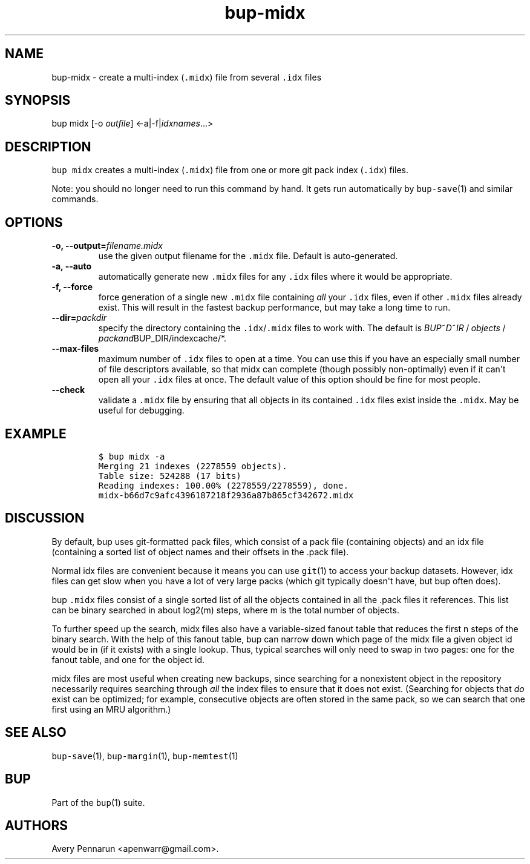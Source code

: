 .TH bup\-midx 1 "2013\-09\-22" "Bup 0.25\-rc2\-36\-g81ad1e6"
.SH NAME
.PP
bup\-midx \- create a multi\-index (\f[C]\&.midx\f[]) file from several
\f[C]\&.idx\f[] files
.SH SYNOPSIS
.PP
bup midx [\-o \f[I]outfile\f[]] <\-a|\-f|\f[I]idxnames\f[]...>
.SH DESCRIPTION
.PP
\f[C]bup\ midx\f[] creates a multi\-index (\f[C]\&.midx\f[]) file from
one or more git pack index (\f[C]\&.idx\f[]) files.
.PP
Note: you should no longer need to run this command by hand.
It gets run automatically by \f[C]bup\-save\f[](1) and similar commands.
.SH OPTIONS
.TP
.B \-o, \-\-output=\f[I]filename.midx\f[]
use the given output filename for the \f[C]\&.midx\f[] file.
Default is auto\-generated.
.RS
.RE
.TP
.B \-a, \-\-auto
automatically generate new \f[C]\&.midx\f[] files for any
\f[C]\&.idx\f[] files where it would be appropriate.
.RS
.RE
.TP
.B \-f, \-\-force
force generation of a single new \f[C]\&.midx\f[] file containing
\f[I]all\f[] your \f[C]\&.idx\f[] files, even if other \f[C]\&.midx\f[]
files already exist.
This will result in the fastest backup performance, but may take a long
time to run.
.RS
.RE
.TP
.B \-\-dir=\f[I]packdir\f[]
specify the directory containing the \f[C]\&.idx\f[]/\f[C]\&.midx\f[]
files to work with.
The default is
\f[I]B\f[]\f[I]U\f[]\f[I]P\f[]~\f[I]D\f[]~\f[I]I\f[]\f[I]R\f[] / \f[I]o\f[]\f[I]b\f[]\f[I]j\f[]\f[I]e\f[]\f[I]c\f[]\f[I]t\f[]\f[I]s\f[] / \f[I]p\f[]\f[I]a\f[]\f[I]c\f[]\f[I]k\f[]\f[I]a\f[]\f[I]n\f[]\f[I]d\f[]BUP_DIR/indexcache/*.
.RS
.RE
.TP
.B \-\-max\-files
maximum number of \f[C]\&.idx\f[] files to open at a time.
You can use this if you have an especially small number of file
descriptors available, so that midx can complete (though possibly
non\-optimally) even if it can\[aq]t open all your \f[C]\&.idx\f[] files
at once.
The default value of this option should be fine for most people.
.RS
.RE
.TP
.B \-\-check
validate a \f[C]\&.midx\f[] file by ensuring that all objects in its
contained \f[C]\&.idx\f[] files exist inside the \f[C]\&.midx\f[].
May be useful for debugging.
.RS
.RE
.SH EXAMPLE
.IP
.nf
\f[C]
$\ bup\ midx\ \-a
Merging\ 21\ indexes\ (2278559\ objects).
Table\ size:\ 524288\ (17\ bits)
Reading\ indexes:\ 100.00%\ (2278559/2278559),\ done.
midx\-b66d7c9afc4396187218f2936a87b865cf342672.midx
\f[]
.fi
.SH DISCUSSION
.PP
By default, bup uses git\-formatted pack files, which consist of a pack
file (containing objects) and an idx file (containing a sorted list of
object names and their offsets in the .pack file).
.PP
Normal idx files are convenient because it means you can use
\f[C]git\f[](1) to access your backup datasets.
However, idx files can get slow when you have a lot of very large packs
(which git typically doesn\[aq]t have, but bup often does).
.PP
bup \f[C]\&.midx\f[] files consist of a single sorted list of all the
objects contained in all the .pack files it references.
This list can be binary searched in about log2(m) steps, where m is the
total number of objects.
.PP
To further speed up the search, midx files also have a variable\-sized
fanout table that reduces the first n steps of the binary search.
With the help of this fanout table, bup can narrow down which page of
the midx file a given object id would be in (if it exists) with a single
lookup.
Thus, typical searches will only need to swap in two pages: one for the
fanout table, and one for the object id.
.PP
midx files are most useful when creating new backups, since searching
for a nonexistent object in the repository necessarily requires
searching through \f[I]all\f[] the index files to ensure that it does
not exist.
(Searching for objects that \f[I]do\f[] exist can be optimized; for
example, consecutive objects are often stored in the same pack, so we
can search that one first using an MRU algorithm.)
.SH SEE ALSO
.PP
\f[C]bup\-save\f[](1), \f[C]bup\-margin\f[](1), \f[C]bup\-memtest\f[](1)
.SH BUP
.PP
Part of the \f[C]bup\f[](1) suite.
.SH AUTHORS
Avery Pennarun <apenwarr@gmail.com>.
